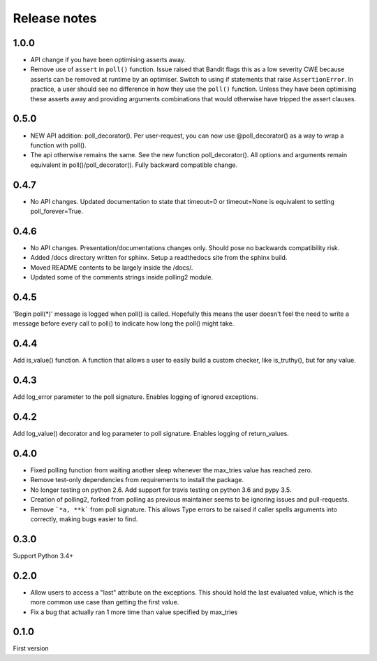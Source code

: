 Release notes
=============

1.0.0
-----

- API change if you have been optimising asserts away.
- Remove use of ``assert`` in ``poll()`` function. Issue raised that Bandit flags this as a low severity CWE because asserts can be removed at runtime by an optimiser. Switch to using if statements that raise ``AssertionError``. In practice, a user should see no difference in how they use the ``poll()`` function. Unless they have been optimising these asserts away and providing arguments combinations that would otherwise have tripped the assert clauses.

0.5.0
-----

- NEW API addition: poll_decorator(). Per user-request, you can now use @poll_decorator() as a way to wrap a function with poll().
- The api otherwise remains the same. See the new function poll_decorator(). All options and arguments remain equivalent in poll()/poll_decorator(). Fully backward compatible change.

0.4.7
-----

- No API changes. Updated documentation to state that timeout=0 or timeout=None is equivalent to setting poll_forever=True.

0.4.6
-----

- No API changes. Presentation/documentations changes only. Should pose no backwards compatibility risk.
- Added /docs directory written for sphinx. Setup a readthedocs site from the sphinx build.
- Moved README contents to be largely inside the /docs/.
- Updated some of the comments strings inside polling2 module.

0.4.5
-----

'Begin poll(*)' message is logged when poll() is called. Hopefully this means the user doesn't feel the need to write a message before every call to poll() to indicate how long the poll() might take.

0.4.4
-----

Add is_value() function. A function that allows a user to easily build a custom checker, like is_truthy(), but for any value.

0.4.3
-----

Add log_error parameter to the poll signature. Enables logging of ignored exceptions.

0.4.2
-----

Add log_value() decorator and log parameter to poll signature. Enables logging of return_values.

0.4.0
-----

- Fixed polling function from waiting another sleep whenever the max_tries value has reached zero.
- Remove test-only dependencies from requirements to install the package.
- No longer testing on python 2.6. Add support for travis testing on python 3.6 and pypy 3.5.
- Creation of polling2, forked from polling as previous maintainer seems to be ignoring issues and pull-requests.
- Remove ```*a, **k``` from poll signature. This allows Type errors to be raised if caller spells arguments into correctly, making bugs easier to find.

0.3.0
-----

Support Python 3.4+

0.2.0
-----

- Allow users to access a "last" attribute on the exceptions. This should hold the last evaluated value, which is the more common use case than getting the first value.
- Fix a bug that actually ran 1 more time than value specified by max_tries

0.1.0
-----

First version
